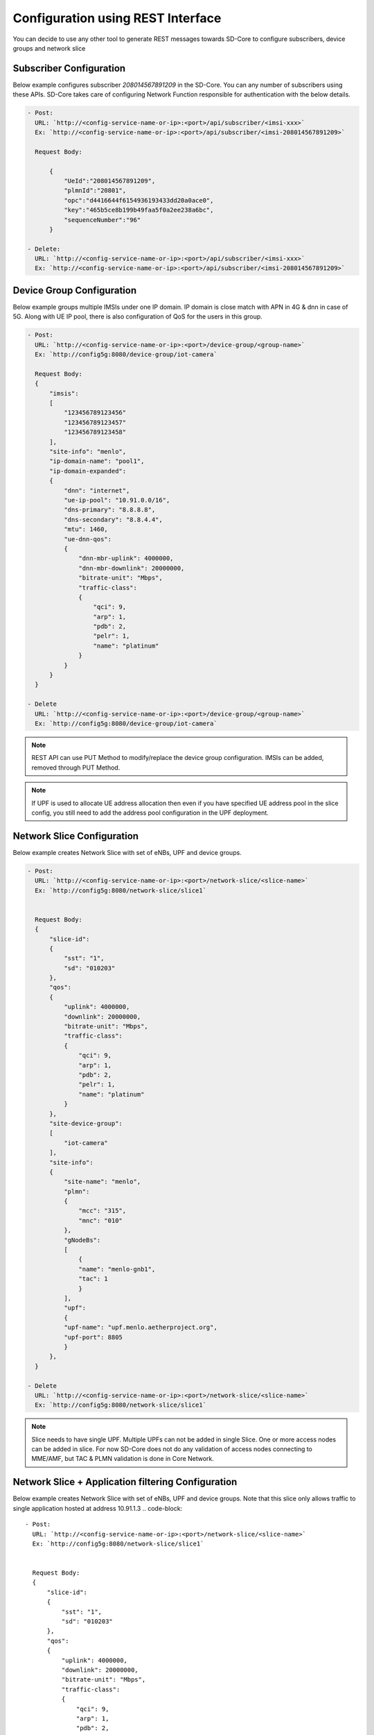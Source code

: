 ..
   SPDX-FileCopyrightText: © 2020 Open Networking Foundation <support@opennetworking.org>
   SPDX-License-Identifier: Apache-2.0

Configuration using REST Interface
==================================

You can decide to use any other tool to generate REST messages towards SD-Core to configure
subscribers, device groups and network slice


Subscriber Configuration
""""""""""""""""""""""""

Below example configures subscriber `208014567891209` in the SD-Core. You can any
number of subscribers using these APIs. SD-Core takes care of configuring Network
Function responsible for authentication with the below details.

.. code-block::

  - Post:
    URL: `http://<config-service-name-or-ip>:<port>/api/subscriber/<imsi-xxx>`
    Ex: `http://<config-service-name-or-ip>:<port>/api/subscriber/<imsi-208014567891209>`

    Request Body:

        {
            "UeId":"208014567891209",
            "plmnId":"20801",
            "opc":"d4416644f6154936193433dd20a0ace0",
            "key":"465b5ce8b199b49faa5f0a2ee238a6bc",
            "sequenceNumber":"96"
        }

  - Delete:
    URL: `http://<config-service-name-or-ip>:<port>/api/subscriber/<imsi-xxx>`
    Ex: `http://<config-service-name-or-ip>:<port>/api/subscriber/<imsi-208014567891209>`

Device Group Configuration
""""""""""""""""""""""""""
Below example groups multiple IMSIs under one IP domain. IP domain is close
match with APN in 4G & dnn in case of 5G. Along with UE IP pool, there is
also configuration of QoS for the users in this group.

.. code-block::

  - Post:
    URL: `http://<config-service-name-or-ip>:<port>/device-group/<group-name>`
    Ex: `http://config5g:8080/device-group/iot-camera`

    Request Body:
    {
        "imsis":
        [
            "123456789123456"
            "123456789123457"
            "123456789123458"
        ],
        "site-info": "menlo",
        "ip-domain-name": "pool1",
        "ip-domain-expanded":
        {
            "dnn": "internet",
            "ue-ip-pool": "10.91.0.0/16",
            "dns-primary": "8.8.8.8",
            "dns-secondary": "8.8.4.4",
            "mtu": 1460,
            "ue-dnn-qos":
            {
                "dnn-mbr-uplink": 4000000,
                "dnn-mbr-downlink": 20000000,
                "bitrate-unit": "Mbps",
                "traffic-class":
                {
                    "qci": 9,
                    "arp": 1,
                    "pdb": 2,
                    "pelr": 1,
                    "name": "platinum"
                }
            }
        }
    }

  - Delete
    URL: `http://<config-service-name-or-ip>:<port>/device-group/<group-name>`
    Ex: `http://config5g:8080/device-group/iot-camera`


.. note::
    REST API can use PUT Method to modify/replace the device group configuration.
    IMSIs can be added, removed through PUT Method.

.. note::
   If UPF is used to allocate UE address allocation then even if you have specified UE
   address pool in the slice config, you still need to add the address pool
   configuration in the UPF deployment.


Network Slice Configuration
"""""""""""""""""""""""""""
Below example creates Network Slice with set of eNBs, UPF and device groups.

.. code-block::

  - Post:
    URL: `http://<config-service-name-or-ip>:<port>/network-slice/<slice-name>`
    Ex: `http://config5g:8080/network-slice/slice1`


    Request Body:
    {
        "slice-id":
        {
            "sst": "1",
            "sd": "010203"
        },
        "qos":
        {
            "uplink": 4000000,
            "downlink": 20000000,
            "bitrate-unit": "Mbps",
            "traffic-class":
            {
                "qci": 9,
                "arp": 1,
                "pdb": 2,
                "pelr": 1,
                "name": "platinum"
            }
        },
        "site-device-group":
        [
            "iot-camera"
        ],
        "site-info":
        {
            "site-name": "menlo",
            "plmn":
            {
                "mcc": "315",
                "mnc": "010"
            },
            "gNodeBs":
            [
                {
                "name": "menlo-gnb1",
                "tac": 1
                }
            ],
            "upf":
            {
            "upf-name": "upf.menlo.aetherproject.org",
            "upf-port": 8805
            }
        },
    }

  - Delete
    URL: `http://<config-service-name-or-ip>:<port>/network-slice/<slice-name>`
    Ex: `http://config5g:8080/network-slice/slice1`

.. note::
   Slice needs to have single UPF. Multiple UPFs can not be added in single Slice. One or more access
   nodes can be added in slice. For now SD-Core does not do any validation of access nodes connecting
   to MME/AMF, but TAC & PLMN validation is done in Core Network.

Network Slice + Application filtering Configuration
"""""""""""""""""""""""""""""""""""""""""""""""""""
Below example creates Network Slice with set of eNBs, UPF and device groups.
Note that this slice only allows traffic to single application hosted at
address 10.91.1.3
.. code-block::

  - Post:
    URL: `http://<config-service-name-or-ip>:<port>/network-slice/<slice-name>`
    Ex: `http://config5g:8080/network-slice/slice1`


    Request Body:
    {
        "slice-id":
        {
            "sst": "1",
            "sd": "010203"
        },
        "qos":
        {
            "uplink": 4000000,
            "downlink": 20000000,
            "bitrate-unit": "Mbps",
            "traffic-class":
            {
                "qci": 9,
                "arp": 1,
                "pdb": 2,
                "pelr": 1,
                "name": "platinum"
            }
        },
        "site-device-group":
        [
            "iot-camera"
        ],
        "site-info":
        {
            "site-name": "menlo",
            "plmn":
            {
                "mcc": "315",
                "mnc": "010"
            },
            "gNodeBs":
            [
                {
                "name": "menlo-gnb1",
                "tac": 1
                }
            ],
            "upf":
            {
            "upf-name": "upf.menlo.aetherproject.org",
            "upf-port": 8805
            }
        },
        "application-filtering-rules":
          [
             {
                "rule-name": rule-1,
                "priority": 5,
                "action" : permit,
                "endpoint": "10.91.1.3",
                "traffic-class":
                {
                  "name": “platinum”,
                  "qci": 9,
                  "arp": 125,
                  "pdb": 300,
                  "pelr": 6
                }
            }
          ]
    }

  - Delete
    URL: `http://<config-service-name-or-ip>:<port>/network-slice/<slice-name>`
    Ex: `http://config5g:8080/network-slice/slice1`


.. note::
    ROC uses REST APIs to configure SD-Core. ROC provides nice web portal to manage network slices and devices.
    `Refer Aether document <https://docs.aetherproject.org/>`_.
